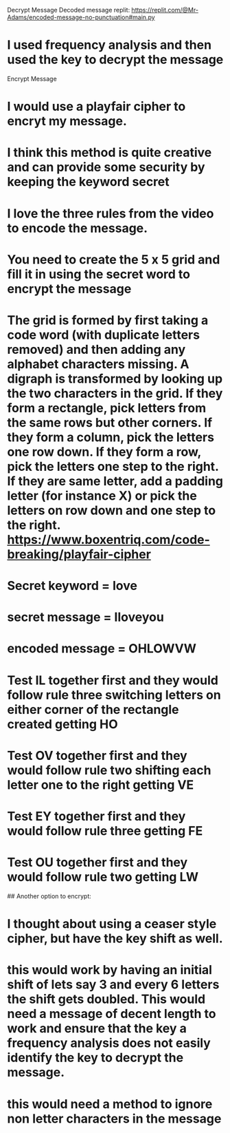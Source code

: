 Decrypt Message
Decoded message replit: https://replit.com/@Mr-Adams/encoded-message-no-punctuation#main.py
* I used frequency analysis and then used the key to decrypt the message

Encrypt Message
* I would use a playfair cipher to encryt my message.
* I think this method is quite creative and can provide some security by keeping the keyword secret
* I love the three rules from the video to encode the message.
* You need to create the 5 x 5 grid and fill it in using the secret word to encrypt the message
* The grid is formed by first taking a code word (with duplicate letters removed) and then adding any alphabet characters missing. A digraph is transformed by looking up the two characters in the grid. If they form a rectangle, pick letters from the same rows but other corners. If they form a column, pick the letters one row down. If they form a row, pick the letters one step to the right. If they are same letter, add a padding letter (for instance X) or pick the letters on row down and one step to the right. https://www.boxentriq.com/code-breaking/playfair-cipher
* Secret keyword = love 
* secret message = Iloveyou 
* encoded message = OHLOWVW

* Test IL together first and they would follow rule three switching letters on either corner of the rectangle created getting HO
* Test OV together first and they would follow rule two shifting each letter one to the right getting VE
* Test EY together first and they would follow rule three getting FE
* Test OU together first and they would follow rule two getting LW



## Another option to encrypt:
* I thought about using a ceaser style cipher, but have the key shift as well.
* this would work by having an initial shift of lets say 3 and every 6 letters the shift gets doubled.  This would need a message of decent length to work and ensure that the key a frequency analysis does not easily identify the key to decrypt the message.
* this would need a method to ignore non letter characters in the message
